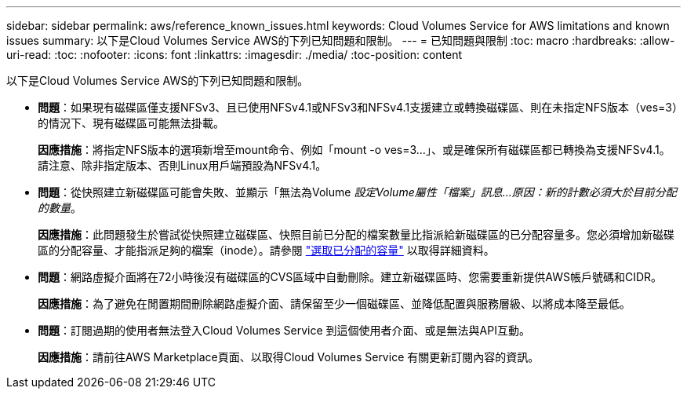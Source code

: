 ---
sidebar: sidebar 
permalink: aws/reference_known_issues.html 
keywords: Cloud Volumes Service for AWS limitations and known issues 
summary: 以下是Cloud Volumes Service AWS的下列已知問題和限制。 
---
= 已知問題與限制
:toc: macro
:hardbreaks:
:allow-uri-read: 
:toc: 
:nofooter: 
:icons: font
:linkattrs: 
:imagesdir: ./media/
:toc-position: content


[role="lead"]
以下是Cloud Volumes Service AWS的下列已知問題和限制。

* *問題*：如果現有磁碟區僅支援NFSv3、且已使用NFSv4.1或NFSv3和NFSv4.1支援建立或轉換磁碟區、則在未指定NFS版本（ves=3）的情況下、現有磁碟區可能無法掛載。
+
*因應措施*：將指定NFS版本的選項新增至mount命令、例如「mount -o ves=3...」、或是確保所有磁碟區都已轉換為支援NFSv4.1。請注意、除非指定版本、否則Linux用戶端預設為NFSv4.1。

* *問題*：從快照建立新磁碟區可能會失敗、並顯示「無法為Volume __設定Volume屬性「檔案」訊息...原因：新的計數必須大於目前分配的數量__。
+
*因應措施*：此問題發生於嘗試從快照建立磁碟區、快照目前已分配的檔案數量比指派給新磁碟區的已分配容量多。您必須增加新磁碟區的分配容量、才能指派足夠的檔案（inode）。請參閱 link:reference_selecting_service_level_and_quota.html#allocated-capacity["選取已分配的容量"] 以取得詳細資料。

* *問題*：網路虛擬介面將在72小時後沒有磁碟區的CVS區域中自動刪除。建立新磁碟區時、您需要重新提供AWS帳戶號碼和CIDR。
+
*因應措施*：為了避免在閒置期間刪除網路虛擬介面、請保留至少一個磁碟區、並降低配置與服務層級、以將成本降至最低。

* *問題*：訂閱過期的使用者無法登入Cloud Volumes Service 到這個使用者介面、或是無法與API互動。
+
*因應措施*：請前往AWS Marketplace頁面、以取得Cloud Volumes Service 有關更新訂閱內容的資訊。



